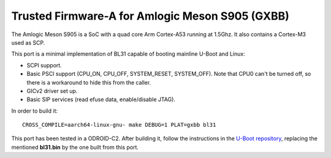 Trusted Firmware-A for Amlogic Meson S905 (GXBB)
================================================

The Amlogic Meson S905 is a SoC with a quad core Arm Cortex-A53 running at
1.5Ghz. It also contains a Cortex-M3 used as SCP.

This port is a minimal implementation of BL31 capable of booting mainline U-Boot
and Linux:

- SCPI support.
- Basic PSCI support (CPU_ON, CPU_OFF, SYSTEM_RESET, SYSTEM_OFF). Note that CPU0
  can't be turned off, so there is a workaround to hide this from the caller.
- GICv2 driver set up.
- Basic SIP services (read efuse data, enable/disable JTAG).

In order to build it:

::

    CROSS_COMPILE=aarch64-linux-gnu- make DEBUG=1 PLAT=gxbb bl31

This port has been tested in a ODROID-C2. After building it, follow the
instructions in the `U-Boot repository`_, replacing the mentioned **bl31.bin**
by the one built from this port.

.. _U-Boot repository: https://github.com/u-boot/u-boot/blob/master/board/amlogic/odroid-c2/README.odroid-c2
